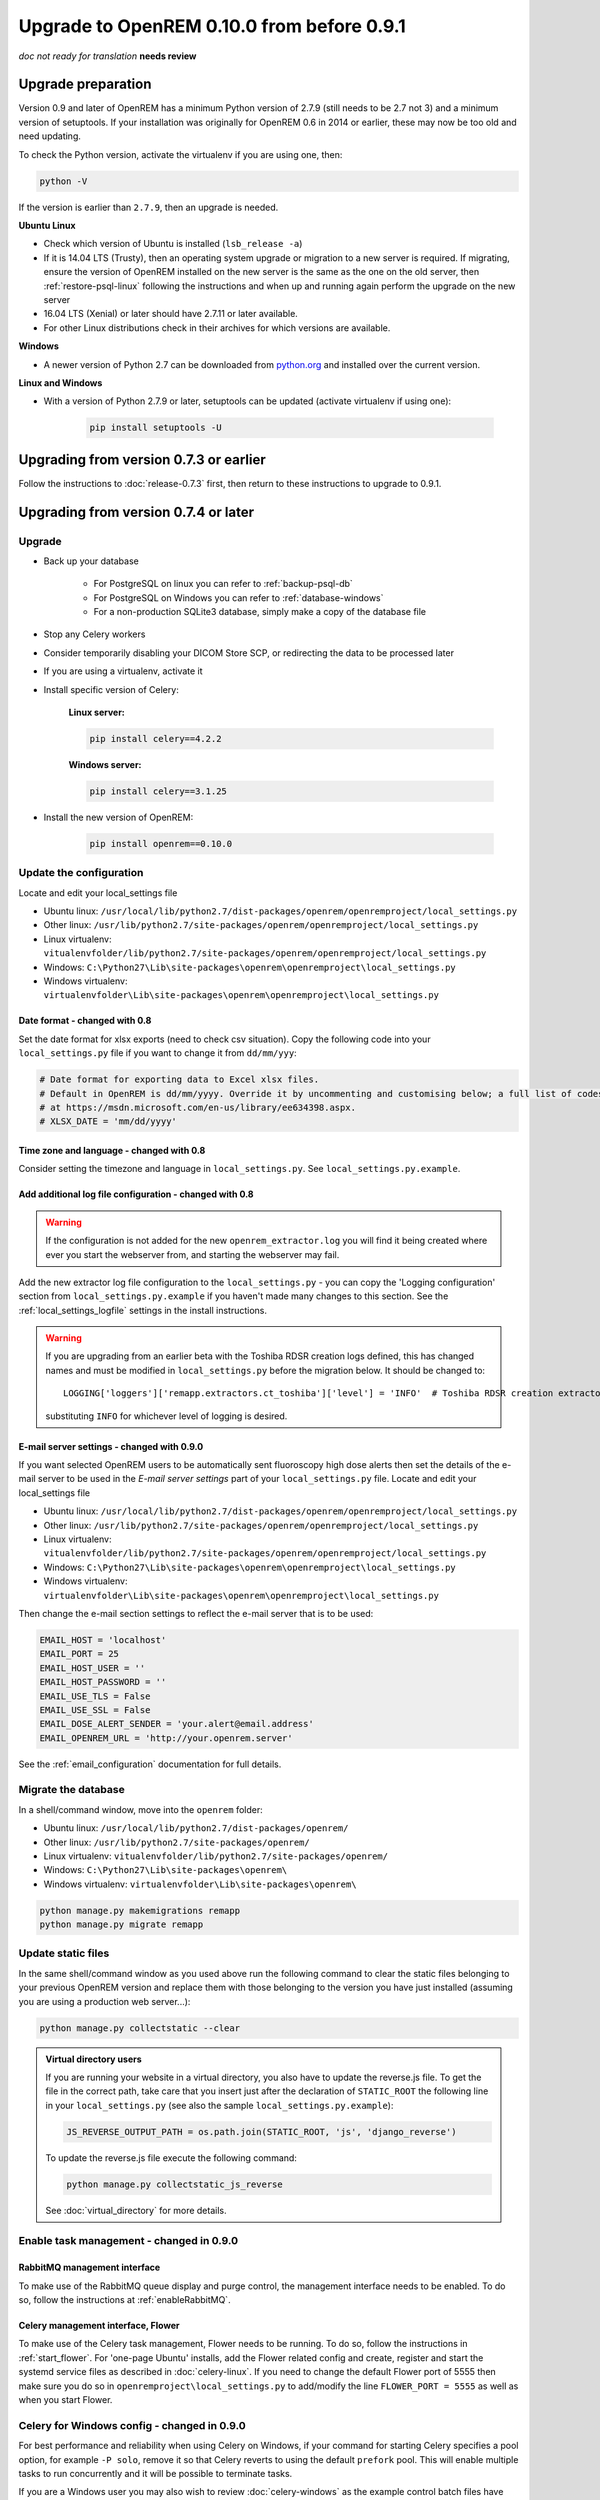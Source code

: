 ###########################################
Upgrade to OpenREM 0.10.0 from before 0.9.1
###########################################

*doc not ready for translation*
**needs review**

*******************
Upgrade preparation
*******************

Version 0.9 and later of OpenREM has a minimum Python version of 2.7.9 (still needs to be 2.7 not 3) and a minimum
version of setuptools. If your installation was originally for OpenREM 0.6 in 2014 or earlier, these may now be too old
and need updating.

To check the Python version, activate the virtualenv if you are using one, then:

.. code-block:: console

    python -V

If the version is earlier than ``2.7.9``, then an upgrade is needed.

**Ubuntu Linux**

* Check which version of Ubuntu is installed (``lsb_release -a``)
* If it is 14.04 LTS (Trusty), then an operating system upgrade or migration to a new server is required. If migrating,
  ensure the version of OpenREM installed on the new server is the same as the one on the old server, then
  :ref:`restore-psql-linux` following the instructions and when up and running again perform the upgrade on the new
  server
* 16.04 LTS (Xenial) or later should have 2.7.11 or later available.
* For other Linux distributions check in their archives for which versions are available.

**Windows**

* A newer version of Python 2.7 can be downloaded from `python.org <https://www.python.org/downloads>`_ and installed
  over the current version.

**Linux and Windows**

* With a version of Python 2.7.9 or later, setuptools can be updated (activate virtualenv if using one):

    .. code-block:: console

        pip install setuptools -U

***************************************
Upgrading from version 0.7.3 or earlier
***************************************

Follow the instructions to :doc:`release-0.7.3` first, then return to these instructions to upgrade to 0.9.1.


*************************************
Upgrading from version 0.7.4 or later
*************************************

Upgrade
=======

* Back up your database

    * For PostgreSQL on linux you can refer to :ref:`backup-psql-db`
    * For PostgreSQL on Windows you can refer to :ref:`database-windows`
    * For a non-production SQLite3 database, simply make a copy of the database file

* Stop any Celery workers

* Consider temporarily disabling your DICOM Store SCP, or redirecting the data to be processed later

* If you are using a virtualenv, activate it

* Install specific version of Celery:

    **Linux server:**

    .. code-block:: console

        pip install celery==4.2.2

    **Windows server:**

    .. code-block:: console

        pip install celery==3.1.25

* Install the new version of OpenREM:

    .. code-block:: console

        pip install openrem==0.10.0

.. _update_configuration092:

Update the configuration
========================

Locate and edit your local_settings file

* Ubuntu linux: ``/usr/local/lib/python2.7/dist-packages/openrem/openremproject/local_settings.py``
* Other linux: ``/usr/lib/python2.7/site-packages/openrem/openremproject/local_settings.py``
* Linux virtualenv: ``vitualenvfolder/lib/python2.7/site-packages/openrem/openremproject/local_settings.py``
* Windows: ``C:\Python27\Lib\site-packages\openrem\openremproject\local_settings.py``
* Windows virtualenv: ``virtualenvfolder\Lib\site-packages\openrem\openremproject\local_settings.py``


Date format - changed with 0.8
^^^^^^^^^^^^^^^^^^^^^^^^^^^^^^
Set the date format for xlsx exports (need to check csv situation). Copy the following code into your
``local_settings.py`` file if you want to change it from ``dd/mm/yyy``:

.. code-block:: python

    # Date format for exporting data to Excel xlsx files.
    # Default in OpenREM is dd/mm/yyyy. Override it by uncommenting and customising below; a full list of codes is available
    # at https://msdn.microsoft.com/en-us/library/ee634398.aspx.
    # XLSX_DATE = 'mm/dd/yyyy'

Time zone and language - changed with 0.8
^^^^^^^^^^^^^^^^^^^^^^^^^^^^^^^^^^^^^^^^^

Consider setting the timezone and language in ``local_settings.py``. See ``local_settings.py.example``.

Add additional log file configuration - changed with 0.8
^^^^^^^^^^^^^^^^^^^^^^^^^^^^^^^^^^^^^^^^^^^^^^^^^^^^^^^^

.. warning::

    If the configuration is not added for the new ``openrem_extractor.log`` you will find it being created where ever
    you start the webserver from, and starting the webserver may fail.

Add the new extractor log file configuration to the ``local_settings.py`` - you can copy the 'Logging
configuration' section from  ``local_settings.py.example`` if you haven't made many changes to this section. See the
:ref:`local_settings_logfile` settings in the install instructions.

.. warning::

    If you are upgrading from an earlier beta with the Toshiba RDSR creation logs defined, this has changed names
    and must be modified in ``local_settings.py`` before the migration below. It should be changed to::

        LOGGING['loggers']['remapp.extractors.ct_toshiba']['level'] = 'INFO'  # Toshiba RDSR creation extractor logs

    substituting ``INFO`` for whichever level of logging is desired.

E-mail server settings - changed with 0.9.0
^^^^^^^^^^^^^^^^^^^^^^^^^^^^^^^^^^^^^^^^^^^

If you want selected OpenREM users to be automatically sent fluoroscopy high
dose alerts then set the details of the e-mail server to be used in the
`E-mail server settings` part of your ``local_settings.py`` file. Locate and
edit your local_settings file

* Ubuntu linux: ``/usr/local/lib/python2.7/dist-packages/openrem/openremproject/local_settings.py``
* Other linux: ``/usr/lib/python2.7/site-packages/openrem/openremproject/local_settings.py``
* Linux virtualenv: ``vitualenvfolder/lib/python2.7/site-packages/openrem/openremproject/local_settings.py``
* Windows: ``C:\Python27\Lib\site-packages\openrem\openremproject\local_settings.py``
* Windows virtualenv: ``virtualenvfolder\Lib\site-packages\openrem\openremproject\local_settings.py``

Then change the e-mail section settings to reflect the e-mail server that is to
be used:

.. code-block:: python

    EMAIL_HOST = 'localhost'
    EMAIL_PORT = 25
    EMAIL_HOST_USER = ''
    EMAIL_HOST_PASSWORD = ''
    EMAIL_USE_TLS = False
    EMAIL_USE_SSL = False
    EMAIL_DOSE_ALERT_SENDER = 'your.alert@email.address'
    EMAIL_OPENREM_URL = 'http://your.openrem.server'

See the :ref:`email_configuration` documentation for full details.


Migrate the database
====================

In a shell/command window, move into the ``openrem`` folder:

* Ubuntu linux: ``/usr/local/lib/python2.7/dist-packages/openrem/``
* Other linux: ``/usr/lib/python2.7/site-packages/openrem/``
* Linux virtualenv: ``vitualenvfolder/lib/python2.7/site-packages/openrem/``
* Windows: ``C:\Python27\Lib\site-packages\openrem\``
* Windows virtualenv: ``virtualenvfolder\Lib\site-packages\openrem\``

.. code-block:: console

    python manage.py makemigrations remapp
    python manage.py migrate remapp


Update static files
===================

In the same shell/command window as you used above run the following command to clear the static files
belonging to your previous OpenREM version and replace them with those belonging to the version you have
just installed (assuming you are using a production web server...):

.. code-block:: console

    python manage.py collectstatic --clear

..  admonition:: Virtual directory users

    If you are running your website in a virtual directory, you also have to update the reverse.js file.
    To get the file in the correct path, take care that you insert just after the declaration of
    ``STATIC_ROOT`` the following line in your ``local_settings.py`` (see also the sample ``local_settings.py.example``):

    .. code-block:: console

        JS_REVERSE_OUTPUT_PATH = os.path.join(STATIC_ROOT, 'js', 'django_reverse')

    To update the reverse.js file execute the following command:

    .. code-block:: console

        python manage.py collectstatic_js_reverse

    See  :doc:`virtual_directory` for more details.

Enable task management - changed in 0.9.0
=========================================

RabbitMQ management interface
^^^^^^^^^^^^^^^^^^^^^^^^^^^^^

To make use of the RabbitMQ queue display and purge control, the management interface needs to be enabled. To do so,
follow the instructions at :ref:`enableRabbitMQ`.

Celery management interface, Flower
^^^^^^^^^^^^^^^^^^^^^^^^^^^^^^^^^^^

To make use of the Celery task management, Flower needs to be running. To do so, follow the instructions in
:ref:`start_flower`. For 'one-page Ubuntu' installs, add the Flower related config and create, register and start the
systemd service files as described in :doc:`celery-linux`. If you need to change the default Flower port of
5555 then make sure you do so in ``openremproject\local_settings.py`` to add/modify the line ``FLOWER_PORT = 5555`` as
well as when you start Flower.

Celery for Windows config - changed in 0.9.0
============================================

For best performance and reliability when using Celery on Windows, if your command for starting Celery specifies a pool
option, for example ``-P solo``, remove it so that Celery reverts to using the default ``prefork`` pool. This will
enable multiple tasks to run concurrently and it will be possible to terminate tasks.

If you are a Windows user you may also wish to review :doc:`celery-windows` as the example control batch files have
been updated.


Ubuntu installs that followed :doc:`install_linux`
======================================================

Systemd service files have been renamed in these docs to use *openrem-function* rather than *function-openrem*. To
update the service files accordingly, follow the following steps. **This is optional**, but will make finding them
easier (e.g. ``sudo systemctl status openrem-[tab][tab]`` will list them!)

.. code-block:: console

    sudo systemctl stop gunicorn-openrem.service
    sudo systemctl stop celery-openrem.service
    sudo systemctl stop flower-openrem.service

    sudo systemctl disable gunicorn-openrem.service
    sudo systemctl disable celery-openrem.service
    sudo systemctl disable flower-openrem.service

    sudo mv /etc/systemd/system/{gunicorn-openrem,openrem-gunicorn}.service
    sudo mv /etc/systemd/system/{celery-openrem,openrem-celery}.service
    sudo mv /etc/systemd/system/{flower-openrem,openrem-flower}.service

    sudo systemctl enable openrem-gunicorn.service
    sudo systemctl enable openrem-celery.service
    sudo systemctl enable openrem-flower.service

    sudo systemctl start openrem-gunicorn.service
    sudo systemctl start openrem-celery.service
    sudo systemctl start openrem-flower.service

Post upgrade migration
======================

* Now return to the 0.10.0 release docs for Docker installs - :ref:`post_upgrade0100_docker`, for Linux installs -
  :ref:`post_upgrade0100_linux` or for Windows installs - *to be created*
